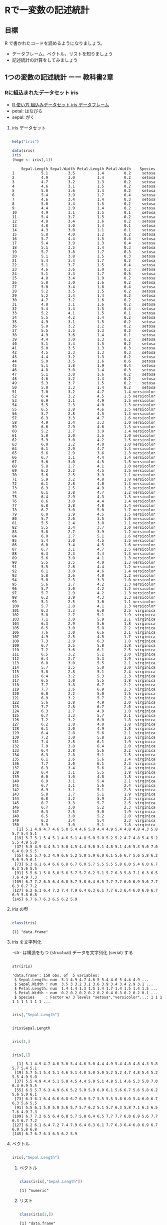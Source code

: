 * Rで一変数の記述統計
  
** 目標

   R で書かれたコードを読めるようになりましょう。

   - データフレーム，ベクトル，リストを知りましょう
   - 記述統計の計算をしてみましょう     

** 1つの変数の記述統計 ーー 教科書2章
   
*** Rに組込まれたデータセット iris
    - [[https://bioinfo-dojo.net/2016/01/19/dataset_iris/][R 使い方 組込みデータセット iris データフレーム]]
    - petal: はなびら
    - sepal: がく

**** iris データセット
#+begin_src R :session t :results output :exports both

help("iris")

#+end_src
     

 #+begin_src R :session t :results output :exports both
data(iris)
iris
(hoge <- iris[,1])

 #+end_src

 #+RESULTS:
 #+begin_example
    Sepal.Length Sepal.Width Petal.Length Petal.Width    Species
1            5.1         3.5          1.4         0.2     setosa
2            4.9         3.0          1.4         0.2     setosa
3            4.7         3.2          1.3         0.2     setosa
4            4.6         3.1          1.5         0.2     setosa
5            5.0         3.6          1.4         0.2     setosa
6            5.4         3.9          1.7         0.4     setosa
7            4.6         3.4          1.4         0.3     setosa
8            5.0         3.4          1.5         0.2     setosa
9            4.4         2.9          1.4         0.2     setosa
10           4.9         3.1          1.5         0.1     setosa
11           5.4         3.7          1.5         0.2     setosa
12           4.8         3.4          1.6         0.2     setosa
13           4.8         3.0          1.4         0.1     setosa
14           4.3         3.0          1.1         0.1     setosa
15           5.8         4.0          1.2         0.2     setosa
16           5.7         4.4          1.5         0.4     setosa
17           5.4         3.9          1.3         0.4     setosa
18           5.1         3.5          1.4         0.3     setosa
19           5.7         3.8          1.7         0.3     setosa
20           5.1         3.8          1.5         0.3     setosa
21           5.4         3.4          1.7         0.2     setosa
22           5.1         3.7          1.5         0.4     setosa
23           4.6         3.6          1.0         0.2     setosa
24           5.1         3.3          1.7         0.5     setosa
25           4.8         3.4          1.9         0.2     setosa
26           5.0         3.0          1.6         0.2     setosa
27           5.0         3.4          1.6         0.4     setosa
28           5.2         3.5          1.5         0.2     setosa
29           5.2         3.4          1.4         0.2     setosa
30           4.7         3.2          1.6         0.2     setosa
31           4.8         3.1          1.6         0.2     setosa
32           5.4         3.4          1.5         0.4     setosa
33           5.2         4.1          1.5         0.1     setosa
34           5.5         4.2          1.4         0.2     setosa
35           4.9         3.1          1.5         0.2     setosa
36           5.0         3.2          1.2         0.2     setosa
37           5.5         3.5          1.3         0.2     setosa
38           4.9         3.6          1.4         0.1     setosa
39           4.4         3.0          1.3         0.2     setosa
40           5.1         3.4          1.5         0.2     setosa
41           5.0         3.5          1.3         0.3     setosa
42           4.5         2.3          1.3         0.3     setosa
43           4.4         3.2          1.3         0.2     setosa
44           5.0         3.5          1.6         0.6     setosa
45           5.1         3.8          1.9         0.4     setosa
46           4.8         3.0          1.4         0.3     setosa
47           5.1         3.8          1.6         0.2     setosa
48           4.6         3.2          1.4         0.2     setosa
49           5.3         3.7          1.5         0.2     setosa
50           5.0         3.3          1.4         0.2     setosa
51           7.0         3.2          4.7         1.4 versicolor
52           6.4         3.2          4.5         1.5 versicolor
53           6.9         3.1          4.9         1.5 versicolor
54           5.5         2.3          4.0         1.3 versicolor
55           6.5         2.8          4.6         1.5 versicolor
56           5.7         2.8          4.5         1.3 versicolor
57           6.3         3.3          4.7         1.6 versicolor
58           4.9         2.4          3.3         1.0 versicolor
59           6.6         2.9          4.6         1.3 versicolor
60           5.2         2.7          3.9         1.4 versicolor
61           5.0         2.0          3.5         1.0 versicolor
62           5.9         3.0          4.2         1.5 versicolor
63           6.0         2.2          4.0         1.0 versicolor
64           6.1         2.9          4.7         1.4 versicolor
65           5.6         2.9          3.6         1.3 versicolor
66           6.7         3.1          4.4         1.4 versicolor
67           5.6         3.0          4.5         1.5 versicolor
68           5.8         2.7          4.1         1.0 versicolor
69           6.2         2.2          4.5         1.5 versicolor
70           5.6         2.5          3.9         1.1 versicolor
71           5.9         3.2          4.8         1.8 versicolor
72           6.1         2.8          4.0         1.3 versicolor
73           6.3         2.5          4.9         1.5 versicolor
74           6.1         2.8          4.7         1.2 versicolor
75           6.4         2.9          4.3         1.3 versicolor
76           6.6         3.0          4.4         1.4 versicolor
77           6.8         2.8          4.8         1.4 versicolor
78           6.7         3.0          5.0         1.7 versicolor
79           6.0         2.9          4.5         1.5 versicolor
80           5.7         2.6          3.5         1.0 versicolor
81           5.5         2.4          3.8         1.1 versicolor
82           5.5         2.4          3.7         1.0 versicolor
83           5.8         2.7          3.9         1.2 versicolor
84           6.0         2.7          5.1         1.6 versicolor
85           5.4         3.0          4.5         1.5 versicolor
86           6.0         3.4          4.5         1.6 versicolor
87           6.7         3.1          4.7         1.5 versicolor
88           6.3         2.3          4.4         1.3 versicolor
89           5.6         3.0          4.1         1.3 versicolor
90           5.5         2.5          4.0         1.3 versicolor
91           5.5         2.6          4.4         1.2 versicolor
92           6.1         3.0          4.6         1.4 versicolor
93           5.8         2.6          4.0         1.2 versicolor
94           5.0         2.3          3.3         1.0 versicolor
95           5.6         2.7          4.2         1.3 versicolor
96           5.7         3.0          4.2         1.2 versicolor
97           5.7         2.9          4.2         1.3 versicolor
98           6.2         2.9          4.3         1.3 versicolor
99           5.1         2.5          3.0         1.1 versicolor
100          5.7         2.8          4.1         1.3 versicolor
101          6.3         3.3          6.0         2.5  virginica
102          5.8         2.7          5.1         1.9  virginica
103          7.1         3.0          5.9         2.1  virginica
104          6.3         2.9          5.6         1.8  virginica
105          6.5         3.0          5.8         2.2  virginica
106          7.6         3.0          6.6         2.1  virginica
107          4.9         2.5          4.5         1.7  virginica
108          7.3         2.9          6.3         1.8  virginica
109          6.7         2.5          5.8         1.8  virginica
110          7.2         3.6          6.1         2.5  virginica
111          6.5         3.2          5.1         2.0  virginica
112          6.4         2.7          5.3         1.9  virginica
113          6.8         3.0          5.5         2.1  virginica
114          5.7         2.5          5.0         2.0  virginica
115          5.8         2.8          5.1         2.4  virginica
116          6.4         3.2          5.3         2.3  virginica
117          6.5         3.0          5.5         1.8  virginica
118          7.7         3.8          6.7         2.2  virginica
119          7.7         2.6          6.9         2.3  virginica
120          6.0         2.2          5.0         1.5  virginica
121          6.9         3.2          5.7         2.3  virginica
122          5.6         2.8          4.9         2.0  virginica
123          7.7         2.8          6.7         2.0  virginica
124          6.3         2.7          4.9         1.8  virginica
125          6.7         3.3          5.7         2.1  virginica
126          7.2         3.2          6.0         1.8  virginica
127          6.2         2.8          4.8         1.8  virginica
128          6.1         3.0          4.9         1.8  virginica
129          6.4         2.8          5.6         2.1  virginica
130          7.2         3.0          5.8         1.6  virginica
131          7.4         2.8          6.1         1.9  virginica
132          7.9         3.8          6.4         2.0  virginica
133          6.4         2.8          5.6         2.2  virginica
134          6.3         2.8          5.1         1.5  virginica
135          6.1         2.6          5.6         1.4  virginica
136          7.7         3.0          6.1         2.3  virginica
137          6.3         3.4          5.6         2.4  virginica
138          6.4         3.1          5.5         1.8  virginica
139          6.0         3.0          4.8         1.8  virginica
140          6.9         3.1          5.4         2.1  virginica
141          6.7         3.1          5.6         2.4  virginica
142          6.9         3.1          5.1         2.3  virginica
143          5.8         2.7          5.1         1.9  virginica
144          6.8         3.2          5.9         2.3  virginica
145          6.7         3.3          5.7         2.5  virginica
146          6.7         3.0          5.2         2.3  virginica
147          6.3         2.5          5.0         1.9  virginica
148          6.5         3.0          5.2         2.0  virginica
149          6.2         3.4          5.4         2.3  virginica
150          5.9         3.0          5.1         1.8  virginica
  [1] 5.1 4.9 4.7 4.6 5.0 5.4 4.6 5.0 4.4 4.9 5.4 4.8 4.8 4.3 5.8 5.7 5.4 5.1
 [19] 5.7 5.1 5.4 5.1 4.6 5.1 4.8 5.0 5.0 5.2 5.2 4.7 4.8 5.4 5.2 5.5 4.9 5.0
 [37] 5.5 4.9 4.4 5.1 5.0 4.5 4.4 5.0 5.1 4.8 5.1 4.6 5.3 5.0 7.0 6.4 6.9 5.5
 [55] 6.5 5.7 6.3 4.9 6.6 5.2 5.0 5.9 6.0 6.1 5.6 6.7 5.6 5.8 6.2 5.6 5.9 6.1
 [73] 6.3 6.1 6.4 6.6 6.8 6.7 6.0 5.7 5.5 5.5 5.8 6.0 5.4 6.0 6.7 6.3 5.6 5.5
 [91] 5.5 6.1 5.8 5.0 5.6 5.7 5.7 6.2 5.1 5.7 6.3 5.8 7.1 6.3 6.5 7.6 4.9 7.3
[109] 6.7 7.2 6.5 6.4 6.8 5.7 5.8 6.4 6.5 7.7 7.7 6.0 6.9 5.6 7.7 6.3 6.7 7.2
[127] 6.2 6.1 6.4 7.2 7.4 7.9 6.4 6.3 6.1 7.7 6.3 6.4 6.0 6.9 6.7 6.9 5.8 6.8
[145] 6.7 6.7 6.3 6.5 6.2 5.9
 #+end_example

**** iris の型
     
#+begin_src R :session t :results output :exports both

class(iris)

#+end_src

#+RESULTS:
: [1] "data.frame"

**** iris を文字列化

     -str- は構造をもつ (structual) データを文字列化 (serial) する
     
#+begin_src R :session t :results output :exports both

str(iris)

#+end_src

#+RESULTS:
: 'data.frame':	150 obs. of  5 variables:
:  $ Sepal.Length: num  5.1 4.9 4.7 4.6 5 5.4 4.6 5 4.4 4.9 ...
:  $ Sepal.Width : num  3.5 3 3.2 3.1 3.6 3.9 3.4 3.4 2.9 3.1 ...
:  $ Petal.Length: num  1.4 1.4 1.3 1.5 1.4 1.7 1.4 1.5 1.4 1.5 ...
:  $ Petal.Width : num  0.2 0.2 0.2 0.2 0.2 0.4 0.3 0.2 0.2 0.1 ...
:  $ Species     : Factor w/ 3 levels "setosa","versicolor",..: 1 1 1 1 1 1 1 1 1 1 ...

#+begin_src R :session t :results output :exports both

iris[,"Sepal.Length"]

#+end_src

#+begin_src R :session t :results output :exports both

iris$Sepal.Length

#+end_src

#+begin_src R :session t :results output :exports both

iris[1,]

#+end_src
#+begin_src R :session t :results output :exports both

iris[,1]

#+end_src

#+RESULTS:
:   [1] 5.1 4.9 4.7 4.6 5.0 5.4 4.6 5.0 4.4 4.9 5.4 4.8 4.8 4.3 5.8 5.7 5.4 5.1
:  [19] 5.7 5.1 5.4 5.1 4.6 5.1 4.8 5.0 5.0 5.2 5.2 4.7 4.8 5.4 5.2 5.5 4.9 5.0
:  [37] 5.5 4.9 4.4 5.1 5.0 4.5 4.4 5.0 5.1 4.8 5.1 4.6 5.3 5.0 7.0 6.4 6.9 5.5
:  [55] 6.5 5.7 6.3 4.9 6.6 5.2 5.0 5.9 6.0 6.1 5.6 6.7 5.6 5.8 6.2 5.6 5.9 6.1
:  [73] 6.3 6.1 6.4 6.6 6.8 6.7 6.0 5.7 5.5 5.5 5.8 6.0 5.4 6.0 6.7 6.3 5.6 5.5
:  [91] 5.5 6.1 5.8 5.0 5.6 5.7 5.7 6.2 5.1 5.7 6.3 5.8 7.1 6.3 6.5 7.6 4.9 7.3
: [109] 6.7 7.2 6.5 6.4 6.8 5.7 5.8 6.4 6.5 7.7 7.7 6.0 6.9 5.6 7.7 6.3 6.7 7.2
: [127] 6.2 6.1 6.4 7.2 7.4 7.9 6.4 6.3 6.1 7.7 6.3 6.4 6.0 6.9 6.7 6.9 5.8 6.8
: [145] 6.7 6.7 6.3 6.5 6.2 5.9

**** ベクトル

#+begin_src R :session t :results output :exports both

iris[,"Sepal.Length"]

#+end_src

***** ベクトル
      
#+begin_src R :session t :results output :exports both

class(iris[,"Sepal.Length"])

#+end_src

#+RESULTS:
: [1] "numeric"

***** リスト

#+begin_src R :session t :results output :exports both

class(iris[1,])

#+end_src

#+RESULTS:
: [1] "data.frame"

*** データセットの特徴

**** 次元
 #+begin_src R :session t :results output :exports both

dim(iris)

 #+end_src

 #+RESULTS:
 : [1] 150   5
 
**** 行数
#+begin_src R :session t :results output :exports both

nrow(iris)

#+end_src

**** 列数

#+begin_src R :session t :results output :exports both

ncolumn(iris)

#+end_src


**** 要約統計量

#+begin_src R :session t :results output :exports both

summary(iris)

#+end_src

#+RESULTS:
#+begin_example
  Sepal.Length    Sepal.Width     Petal.Length    Petal.Width   
 Min.   :4.300   Min.   :2.000   Min.   :1.000   Min.   :0.100  
 1st Qu.:5.100   1st Qu.:2.800   1st Qu.:1.600   1st Qu.:0.300  
 Median :5.800   Median :3.000   Median :4.350   Median :1.300  
 Mean   :5.843   Mean   :3.057   Mean   :3.758   Mean   :1.199  
 3rd Qu.:6.400   3rd Qu.:3.300   3rd Qu.:5.100   3rd Qu.:1.800  
 Max.   :7.900   Max.   :4.400   Max.   :6.900   Max.   :2.500  
       Species  
 setosa    :50  
 versicolor:50  
 virginica :50
#+end_example

#+begin_src R :session t :results output :exports both

summary(iris$Sepal.Length)

#+end_src

#+RESULTS:
:    Min. 1st Qu.  Median    Mean 3rd Qu.    Max. 
:   4.300   5.100   5.800   5.843   6.400   7.900

**** 度数 (頻度) 分布表 -- ヒストグラム
     
#+begin_src R :session t :results output :exports both

hist(iris$Sepal.Length,breaks=100)

#+end_src

#+RESULTS:

*** 平均 (教科書2.5)
    

**** データの代表値
     - Min. ::  最小値
     - 1st Qu. :: 第一四分位数 (下から1/4点)
     - Median :: 中央値
     - Mean :: 平均値
     - 3rd Qu. :: 第三四分位数 (下から3/4点)
     - Max. :: 最大値

**** 平均 (mean)
     
#+begin_src R :session t :results output :exports both
my.mean <- function (v) {
  sum(v)/length(v)
}

my.mean(iris$Sepal.Length)
mean(iris$Sepal.Length)

#+end_src

#+RESULTS:
: [1] 5.843333
: [1] 5.843333
     
**** 中央値 (median)

#+begin_src R :session t :results output :exports both

median(iris$Sepal.Length)

#+end_src

#+RESULTS:
: [1] 5.8

**** 最頻値 (median)

#+begin_src R :session t :results output :exports both

table(iris$Sepal.Length)

#+end_src

#+RESULTS:
: 
: 4.3 4.4 4.5 4.6 4.7 4.8 4.9   5 5.1 5.2 5.3 5.4 5.5 5.6 5.7 5.8 5.9   6 6.1 6.2 
:   1   3   1   4   2   5   6  10   9   4   1   6   7   6   8   7   3   6   6   4 
: 6.3 6.4 6.5 6.6 6.7 6.8 6.9   7 7.1 7.2 7.3 7.4 7.6 7.7 7.9 
:   9   7   5   2   8   3   4   1   1   3   1   1   1   4   1


#+begin_src R :session t :results output :exports both

hist(iris$Sepal.Length, breaks=100)

#+end_src

#+RESULTS:

*** 散布度， 分散，標準偏差 -- 教科書 2.7~2.8

    - 代表値 :: 分布の中心的位置を示す
    - 散布度 :: 分布の，中心からの，散らばり，ばらつき
                分散，標準偏差

**** データ
#+begin_src R :session t :results output :exports both

(テストa <- c(10, 13, 8, 15, 8))

#+end_src

#+RESULTS:
: [1] 10 13  8 15  8

**** 平均
#+begin_src R :session t :results output :exports both

10+13+8+15+8

sum(テストa) # ベクトルの要素の和

#+end_src

#+RESULTS:
: [1] 54
: [1] 54

#+begin_src R :session t :results output :exports both

sum(テストa) /length(テストa)

#+end_src

#+RESULTS:
: [1] 10.8

#+begin_src R :session t :results output :exports both

(テストaの平均 <- mean(テストa))

#+end_src

#+RESULTS:
: [1] 10.8

**** 平均からの偏差

 #+begin_src R :session t :results output :exports both

(平均からの偏差 <- テストa - テストaの平均) # (ベクトル - 数値) の結果はベクトル!

 #+end_src

 #+RESULTS:
 : [1] -0.8  2.2 -2.8  4.2 -2.8

**** 平均からの偏差の二乗
     
#+begin_src R :session t :results output :exports both

(平均からの偏差の二乗 <- 平均からの偏差^2) # (べくとる)^2 は要素の2乗のベクトル!

#+end_src

#+RESULTS:
: [1]  0.64  4.84  7.84 17.64  7.84

**** データ数
#+begin_src R :session t :results output :exports both

(データ数 <- length(テストa))

#+end_src

#+RESULTS:
: [1] 5

#+begin_src R :session t :results output :exports both

(平均からの偏差の二乗 <- 平均からの偏差^2) # (べくとる)^2 は要素の2乗のベクトル!

#+end_src

#+RESULTS:
: [1]  0.64  4.84  7.84 17.64  7.84

**** 平均からの偏差の二乗和

#+begin_src R :session t :results output :exports both

(平均からの偏差の二乗和 <- sum(平均からの偏差の二乗))

#+end_src

#+RESULTS:
: [1] 38.8
     
**** 分散

#+begin_src R :session t :results output :exports both

(分散 <- 平均からの偏差の二乗和/データ数)

#+end_src

#+RESULTS:
: [1] 7.76

これまでの操作を関数にまとめると，


#+begin_src R :session t :results output :exports both
my.分散 <- function(v){
  sum((v - mean(v))^2)/length(v)
}

(分散 <- my.分散(テストa))

 #+end_src

 #+RESULTS:
 : [1] 7.76
     
      
**** 標準偏差

     標準偏差は，各データの平均からの距離の平均です。
     $\mbox{準偏差} \sigma = \sqrt{\sigma^2}$です。


#+begin_src R :session t :results output :exports both

(標準偏差 <- sqrt(分散))

#+end_src

#+RESULTS:
: [1] 2.785678

*** 標準化

平均が $\mu$, 標準偏差が $\sigma$ である分布を，
平均が $0$, 標準偏差が $1$ である分布に(変数)変換するのが，
*標準化* です。

